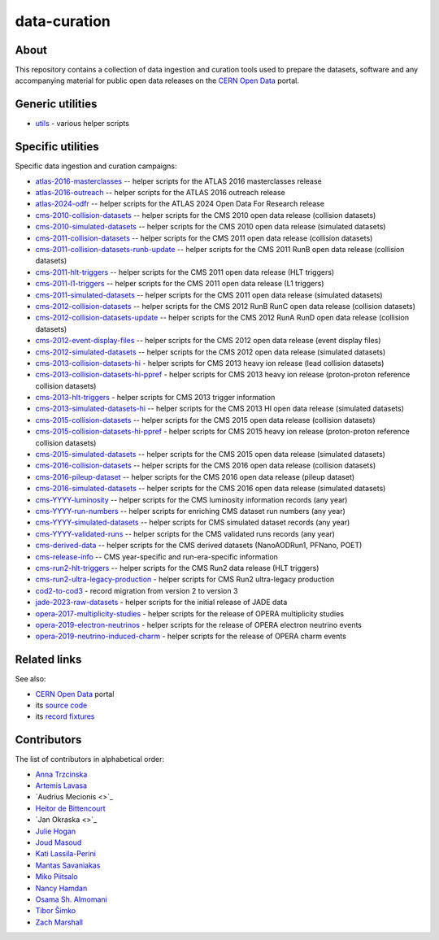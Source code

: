 ===============
 data-curation
===============

.. image:: https://github.com/cernopendata/data-curation/workflows/CI/badge.svg
   :target: https://github.com/cernopendata/data-curation/actions

.. image:: https://badges.gitter.im/Join%20Chat.svg
   :target: https://gitter.im/cernopendata/opendata.cern.ch?utm_source=badge&utm_medium=badge&utm_campaign=pr-badge

.. image:: https://img.shields.io/badge/licence-GPL_2-green.svg?style=flat
   :target: https://raw.githubusercontent.com/cernopendata/data-curation/master/LICENSE

About
-----

This repository contains a collection of data ingestion and curation tools used
to prepare the datasets, software and any accompanying material for public open
data releases on the `CERN Open Data <http://opendata.cern.ch/>`_ portal.

Generic utilities
-----------------

- `utils <utils>`_ - various helper scripts


Specific utilities
------------------

Specific data ingestion and curation campaigns:

- `atlas-2016-masterclasses <atlas-2016-masterclasses>`_ -- helper scripts for the ATLAS 2016 masterclasses release
- `atlas-2016-outreach <atlas-2016-outreach>`_ -- helper scripts for the ATLAS 2016 outreach release
- `atlas-2024-odfr <atlas-2024-odfr>`_ -- helper scripts for the ATLAS 2024 Open Data For Research release
- `cms-2010-collision-datasets <cms-2010-collision-datasets>`_ -- helper scripts for the CMS 2010 open data release (collision datasets)
- `cms-2010-simulated-datasets <cms-2010-simulated-datasets>`_ -- helper scripts for the CMS 2010 open data release (simulated datasets)
- `cms-2011-collision-datasets <cms-2011-collision-datasets>`_ -- helper scripts for the CMS 2011 open data release (collision datasets)
- `cms-2011-collision-datasets-runb-update <cms-2011-collision-datasets-runb-update>`_ -- helper scripts for the CMS 2011 RunB open data release (collision datasets)
- `cms-2011-hlt-triggers <cms-2011-hlt-triggers>`_ -- helper scripts for the CMS 2011 open data release (HLT triggers)
- `cms-2011-l1-triggers <cms-2011-l1-triggers>`_ -- helper scripts for the CMS 2011 open data release (L1 triggers)
- `cms-2011-simulated-datasets <cms-2011-simulated-datasets>`_ -- helper scripts for the CMS 2011 open data release (simulated datasets)
- `cms-2012-collision-datasets <cms-2012-collision-datasets>`_ -- helper scripts for the CMS 2012 RunB RunC open data release (collision datasets)
- `cms-2012-collision-datasets-update <cms-2012-collision-datasets-update>`_ -- helper scripts for the CMS 2012 RunA RunD open data release (collision datasets)
- `cms-2012-event-display-files <cms-2012-event-display-files>`_ -- helper scripts for the CMS 2012 open data release (event display files)
- `cms-2012-simulated-datasets <cms-2012-simulated-datasets>`_ -- helper scripts for the CMS 2012 open data release (simulated datasets)
- `cms-2013-collision-datasets-hi <cms-2013-collision-datasets-hi>`_ - helper scripts for CMS 2013 heavy ion release (lead collision datasets)
- `cms-2013-collision-datasets-hi-ppref <cms-2013-collision-datasets-hi-ppref>`_ - helper scripts for CMS 2013 heavy ion release (proton-proton reference collision datasets)
- `cms-2013-hlt-triggers <cms-2013-hlt-triggers>`_ - helper scripts for CMS 2013 trigger information
- `cms-2013-simulated-datasets-hi <cms-2013-simulated-datasets-hi>`_ -- helper scripts for the CMS 2013 HI open data release (simulated datasets)
- `cms-2015-collision-datasets <cms-2015-collision-datasets>`_ -- helper scripts for the CMS 2015 open data release (collision datasets)
- `cms-2015-collision-datasets-hi-ppref <cms-2015-collision-datasets-hi-ppref>`_ - helper scripts for CMS 2015 heavy ion release (proton-proton reference collision datasets)
- `cms-2015-simulated-datasets <cms-2015-simulated-datasets>`_ -- helper scripts for the CMS 2015 open data release (simulated datasets)
- `cms-2016-collision-datasets <cms-2016-collision-datasets>`_ -- helper scripts for the CMS 2016 open data release (collision datasets)
- `cms-2016-pileup-dataset <cms-2016-pileup-dataset>`_ -- helper scripts for the CMS 2016 open data release (pileup dataset)
- `cms-2016-simulated-datasets <cms-2016-simulated-datasets>`_ -- helper scripts for the CMS 2016 open data release (simulated datasets)
- `cms-YYYY-luminosity <cms-YYYY-luminosity>`_ -- helper scripts for the CMS luminosity information records (any year)
- `cms-YYYY-run-numbers <cms-YYYY-run-numbers>`_ -- helper scripts for enriching CMS dataset run numbers (any year)
- `cms-YYYY-simulated-datasets <cms-YYYY-simulated-datasets>`_ -- helper scripts for CMS simulated dataset records (any year)
- `cms-YYYY-validated-runs <cms-YYYY-validated-runs>`_ -- helper scripts for the CMS validated runs records (any year)
- `cms-derived-data <cms-derived-data>`_ -- helper scripts for the CMS derived datasets (NanoAODRun1, PFNano, POET)
- `cms-release-info <cms-release-info>`_ -- CMS year-specific and run-era-specific information
- `cms-run2-hlt-triggers <cms-run2-hlt-triggers>`_ -- helper scripts for the CMS Run2 data release (HLT triggers)
- `cms-run2-ultra-legacy-production <cms-run2-ultra-legacy-production>`_ - helper scripts for CMS Run2 ultra-legacy production
- `cod2-to-cod3 <cod2-to-cod3>`_ - record migration from version 2 to version 3
- `jade-2023-raw-datasets <jade-2023-raw-datasets>`_ - helper scripts for the initial release of JADE data
- `opera-2017-multiplicity-studies <opera-2017-multiplicity-studies>`_ - helper scripts for the release of OPERA multiplicity studies
- `opera-2019-electron-neutrinos <opera-2019-electron-neutrinos>`_ - helper scripts for the release of OPERA electron neutrino events
- `opera-2019-neutrino-induced-charm <opera-2019-neutrino-induced-charm>`_ - helper scripts for the release of OPERA charm events

Related links
-------------

See also:

- `CERN Open Data <http://opendata.cern.ch>`_ portal
- its `source code <https://github.com/cernopendata/opendata.cern.ch>`_
- its `record fixtures <https://github.com/cernopendata/opendata.cern.ch/tree/master/cernopendata/modules/fixtures/data/records>`_

Contributors
------------

The list of contributors in alphabetical order:

- `Anna Trzcinska <https://github.com/annatrz>`_
- `Artemis Lavasa <https://orcid.org/0000-0001-5633-2459>`_
- `Audrius Mecionis <>`_
- `Heitor de Bittencourt <https://linkedin.com/in/heitorpb>`_
- `Jan Okraska <>`_
- `Julie Hogan <https://orcid.org/0000-0002-8604-3452>`_
- `Joud Masoud <joud003@gmail.com>`_
- `Kati Lassila-Perini <https://orcid.org/0000-0002-5502-1795>`_
- `Mantas Savaniakas <https://github.com/mantasavas>`_
- `Miko Piitsalo <https://github.com/mokotus>`_
- `Nancy Hamdan <nancyehamdan@gmail.com>`_
- `Osama Sh. Almomani <https://github.com/OsamaMomani>`_
- `Tibor Šimko <https://orcid.org/0000-0001-7202-5803>`_
- `Zach Marshall <https://github.com/zlmarshall>`_
